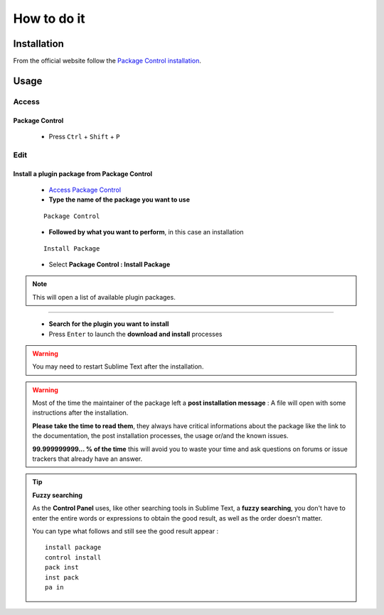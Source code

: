 How to do it
============

Installation
------------

From the official website follow the  `Package Control installation`_.

Usage
-----

Access
``````

Package Control
^^^^^^^^^^^^^^^

    * Press ``Ctrl`` + ``Shift`` + ``P``
    
Edit
``````

Install a plugin package from Package Control
^^^^^^^^^^^^^^^^^^^^^^^^^^^^^^^^^^^^^^^^^^^^^

    * `Access Package Control`_
    * **Type the name of the package you want to use**
    ::
    
        Package Control
        
    * **Followed by what you want to perform**, in this case an installation
    ::
    
         Install Package
    
    * Select **Package Control : Install Package**

.. note:: This will open a list of available plugin packages.

-------------------------------------------------------------------------------

    * **Search for the plugin you want to install**
    * Press ``Enter`` to launch the **download and install** processes
    
.. warning:: You may need to restart Sublime Text after the installation.

.. warning:: Most of the time the maintainer of the package left a **post installation message** : A file will open with some instructions after the installation.

 **Please take the time to read them**, they always have critical informations about the package like the link to the documentation, the post installation processes, the usage or/and the known issues.
 
 **99.999999999... % of the time** this will avoid you to waste your time and ask questions on forums or issue trackers that already have an answer.
     
.. tip:: **Fuzzy searching**

 As the **Control Panel** uses, like other searching tools in Sublime Text, a **fuzzy searching**, you don't have to enter the entire words or expressions to obtain the good result, as well as the order doesn't matter.
 
 You can type what follows and still see the good result appear :
 ::
    
    install package
    control install
    pack inst
    inst pack
    pa in
    
.. _Package Control installation: https://sublime.wbond.net/installation
.. _Access Package Control: Sublime_Text--Installation--Recommandation--Install_Package_Control--How.html#access